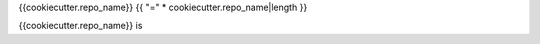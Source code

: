 {{cookiecutter.repo_name}}
{{ "=" * cookiecutter.repo_name|length }}

{{cookiecutter.repo_name}} is
